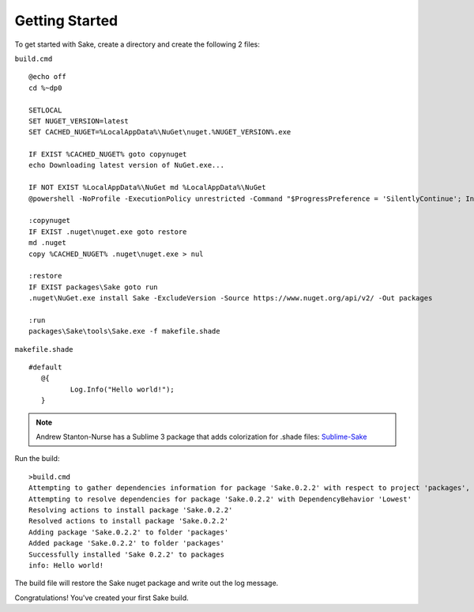 Getting Started
===============

To get started with Sake, create a directory and create the following 2 files:

``build.cmd``
::
    @echo off
    cd %~dp0
    
    SETLOCAL
    SET NUGET_VERSION=latest
    SET CACHED_NUGET=%LocalAppData%\NuGet\nuget.%NUGET_VERSION%.exe
    
    IF EXIST %CACHED_NUGET% goto copynuget
    echo Downloading latest version of NuGet.exe...

    IF NOT EXIST %LocalAppData%\NuGet md %LocalAppData%\NuGet
    @powershell -NoProfile -ExecutionPolicy unrestricted -Command "$ProgressPreference = 'SilentlyContinue'; Invoke-WebRequest 'https://dist nuget.org/win-x86-commandline/%NUGET_VERSION%/nuget.exe' -OutFile '%CACHED_NUGET%'"

    :copynuget
    IF EXIST .nuget\nuget.exe goto restore
    md .nuget
    copy %CACHED_NUGET% .nuget\nuget.exe > nul
    
    :restore
    IF EXIST packages\Sake goto run
    .nuget\NuGet.exe install Sake -ExcludeVersion -Source https://www.nuget.org/api/v2/ -Out packages
    
    :run
    packages\Sake\tools\Sake.exe -f makefile.shade

``makefile.shade``
::

    #default
       @{
   	      Log.Info("Hello world!");
       }

.. note:: Andrew Stanton-Nurse has a Sublime 3 package that adds colorization for .shade files:  `Sublime-Sake`_

.. _Sublime-Sake: https://github.com/anurse/Sublime-Sake

Run the build:
::
    >build.cmd
    Attempting to gather dependencies information for package 'Sake.0.2.2' with respect to project 'packages', targeting 'Any,Version=v0.0'
    Attempting to resolve dependencies for package 'Sake.0.2.2' with DependencyBehavior 'Lowest'
    Resolving actions to install package 'Sake.0.2.2'
    Resolved actions to install package 'Sake.0.2.2'
    Adding package 'Sake.0.2.2' to folder 'packages'
    Added package 'Sake.0.2.2' to folder 'packages'
    Successfully installed 'Sake 0.2.2' to packages
    info: Hello world!

The build file will restore the Sake nuget package and write out the log message.

Congratulations!  You've created your first Sake build.